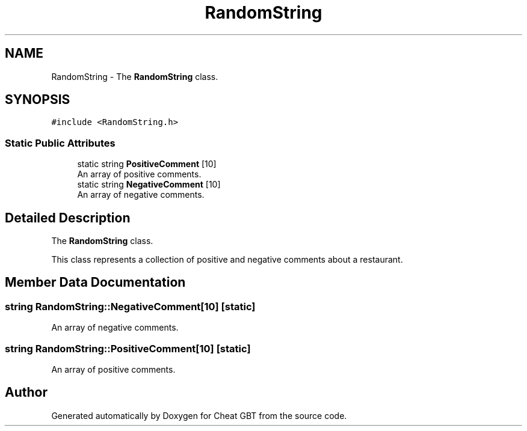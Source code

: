 .TH "RandomString" 3 "Cheat GBT" \" -*- nroff -*-
.ad l
.nh
.SH NAME
RandomString \- The \fBRandomString\fP class\&.  

.SH SYNOPSIS
.br
.PP
.PP
\fC#include <RandomString\&.h>\fP
.SS "Static Public Attributes"

.in +1c
.ti -1c
.RI "static string \fBPositiveComment\fP [10]"
.br
.RI "An array of positive comments\&. "
.ti -1c
.RI "static string \fBNegativeComment\fP [10]"
.br
.RI "An array of negative comments\&. "
.in -1c
.SH "Detailed Description"
.PP 
The \fBRandomString\fP class\&. 

This class represents a collection of positive and negative comments about a restaurant\&. 
.SH "Member Data Documentation"
.PP 
.SS "string RandomString::NegativeComment[10]\fC [static]\fP"

.PP
An array of negative comments\&. 
.SS "string RandomString::PositiveComment[10]\fC [static]\fP"

.PP
An array of positive comments\&. 

.SH "Author"
.PP 
Generated automatically by Doxygen for Cheat GBT from the source code\&.
